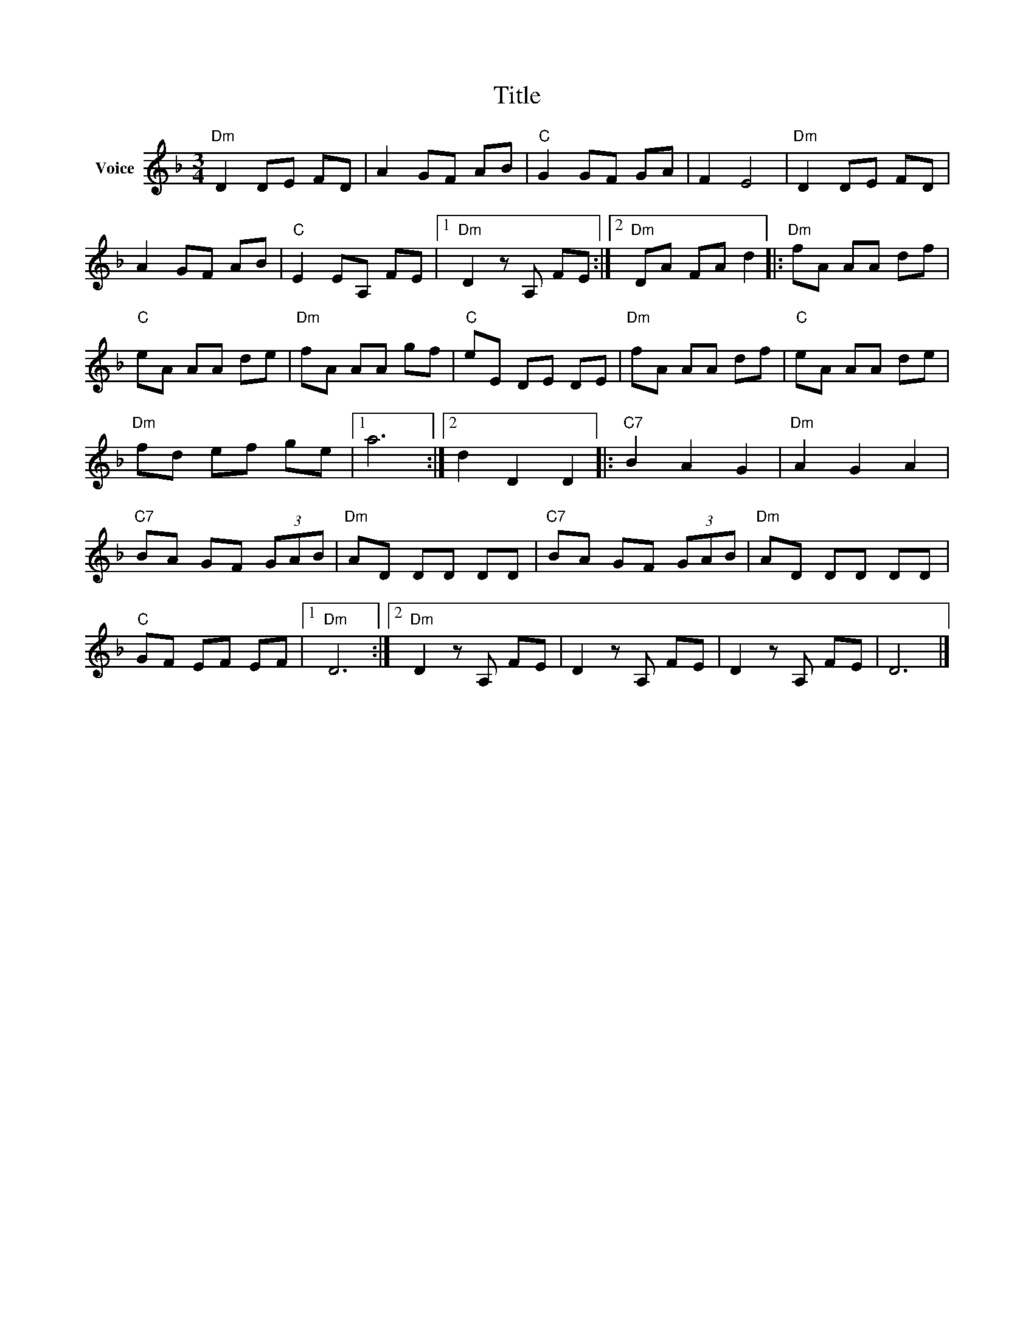 X:1
T:Title
L:1/8
M:3/4
I:linebreak $
K:F
V:1 treble nm="Voice"
V:1
"Dm" D2 DE FD | A2 GF AB |"C" G2 GF GA | F2 E4 |"Dm" D2 DE FD | A2 GF AB |"C" E2 EA, FE |1 %7
"Dm" D2 z A, FE :|2"Dm" DA FA d2 |:"Dm" fA AA df |"C" eA AA de |"Dm" fA AA gf |"C" eE DE DE | %13
"Dm" fA AA df |"C" eA AA de |"Dm" fd ef ge |1 a6 :|2 d2 D2 D2 |:"C7" B2 A2 G2 |"Dm" A2 G2 A2 | %20
"C7" BA GF (3GAB |"Dm" AD DD DD |"C7" BA GF (3GAB |"Dm" AD DD DD |"C" GF EF EF |1"Dm" D6 :|2 %26
"Dm" D2 z A, FE | D2 z A, FE | D2 z A, FE | D6 |] %30
